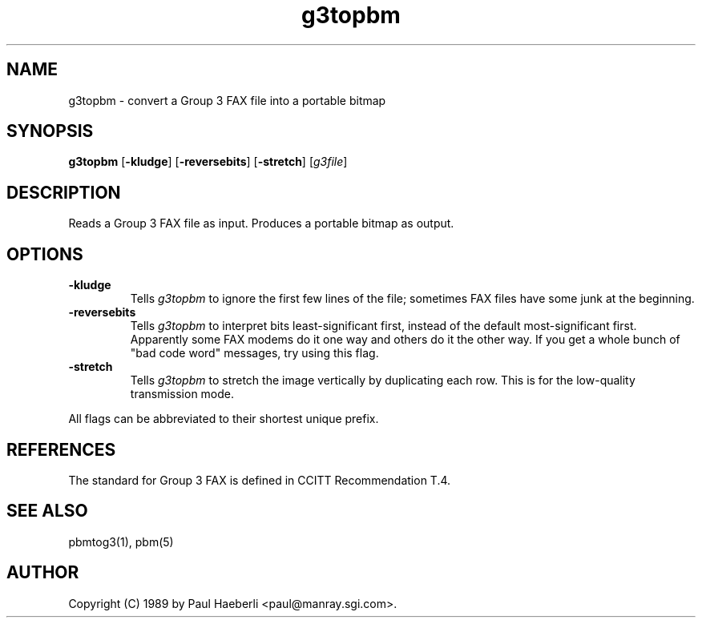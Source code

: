 .TH g3topbm 1 "02 October 1989"
.SH NAME
g3topbm - convert a Group 3 FAX file into a portable bitmap
.SH SYNOPSIS
.B g3topbm
.RB [ -kludge ]
.RB [ -reversebits ]
.RB [ -stretch ]
.RI [ g3file ]
.SH DESCRIPTION
Reads a Group 3 FAX file as input.
Produces a portable bitmap as output.
.SH OPTIONS
.TP
.B -kludge
Tells
.I g3topbm
to ignore the first few lines of the file;
sometimes FAX files have some junk at the beginning.
.TP
.B -reversebits
Tells
.I g3topbm
to interpret bits least-significant
first, instead of the default most-significant first.
Apparently some FAX modems do it one way and others do it the other way.
If you get a whole bunch of "bad code word" messages, try using this
flag.
.TP
.B -stretch
Tells
.I g3topbm
to stretch the image vertically by
duplicating each row.
This is for the low-quality transmission mode.
.PP
All flags can be abbreviated to their shortest unique prefix.
.SH REFERENCES
The standard for Group 3 FAX is defined in CCITT Recommendation T.4.
.SH "SEE ALSO"
pbmtog3(1), pbm(5)
.SH AUTHOR
Copyright (C) 1989 by Paul Haeberli <paul@manray.sgi.com>.
.\" Permission to use, copy, modify, and distribute this software and its
.\" documentation for any purpose and without fee is hereby granted, provided
.\" that the above copyright notice appear in all copies and that both that
.\" copyright notice and this permission notice appear in supporting
.\" documentation.  This software is provided "as is" without express or
.\" implied warranty.
